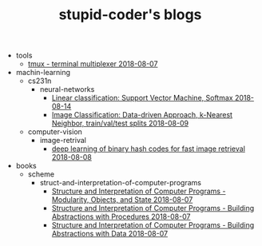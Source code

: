 #+TITLE: stupid-coder's blogs

   + tools
     + [[file:tools/tmux.org][tmux - terminal multiplexer 2018-08-07]]
   + machin-learning
     + cs231n
       + neural-networks
         + [[file:machin-learning/cs231n/neural-networks/linear-classification-support-vector-machine-softmax.org][Linear classification: Support Vector Machine, Softmax 2018-08-14]]
         + [[file:machin-learning/cs231n/neural-networks/image-classifcation-data-driven-approach-k-nearest-neighbor-train-val-test-splits.org][Image Classification: Data-driven Approach, k-Nearest Neighbor, train/val/test splits 2018-08-09]]
     + computer-vision
       + image-retrival
         + [[file:machin-learning/computer-vision/image-retrival/deep-learning-of-binary-hash-codes-for-fast-image-retrieval.org][deep learning of binary hash codes for fast image retrieval 2018-08-08]]
   + books
     + scheme
       + struct-and-interpretation-of-computer-programs
         + [[file:books/scheme/struct-and-interpretation-of-computer-programs/Modularity-Objects-and-State.org][Structure and Interpretation of Computer Programs - Modularity, Objects, and State 2018-08-07]]
         + [[file:books/scheme/struct-and-interpretation-of-computer-programs/Building-Abstractions-with-Procedures.org][Structure and Interpretation of Computer Programs - Building Abstractions with Procedures 2018-08-07]]
         + [[file:books/scheme/struct-and-interpretation-of-computer-programs/Building-Abstractions-with-Data.org][Structure and Interpretation of Computer Programs - Building Abstractions with Data 2018-08-07]]
